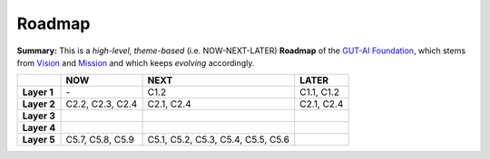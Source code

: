 Roadmap
=======

**Summary:**  This is a *high-level, theme-based* (i.e. NOW-NEXT-LATER) **Roadmap** of the `GUT-AI Foundation <../README.rst#dao-foundation>`_, which stems from `Vision <../README.rst#vision>`_ and `Mission <../README.rst#mission>`_ and which keeps *evolving* accordingly.

+---------------+----------------------------------------+--------------------------------------------------+--------------------------------------------+
|               | NOW                                    | NEXT                                             | LATER                                      |
+===============+========================================+==================================================+============================================+
| **Layer 1**   | \-                                     | C1.2                                             | C1.1, C1.2                                 |
+---------------+----+-----------------------------------+--------------------------------------------------+--------------------------------------------+
| **Layer 2**   | C2.2, C2.3, C2.4                       | C2.1, C2.4                                       | C2.1, C2.4                                 |
+---------------+----------------------------------------+--------------------------------------------------+--------------------------------------------+
| **Layer 3**   |                                        |                                                  |                                            |
+---------------+----------------------------------------+--------------------------------------------------+--------------------------------------------+
| **Layer 4**   |                                        |                                                  |                                            |
+---------------+----------------------------------------+--------------------------------------------------+--------------------------------------------+
| **Layer 5**   | C5.7, C5.8, C5.9                       | C5.1, C5.2, C5.3, C5.4, C5.5, C5.6               |                                            |
+---------------+----------------------------------------+--------------------------------------------------+--------------------------------------------+
